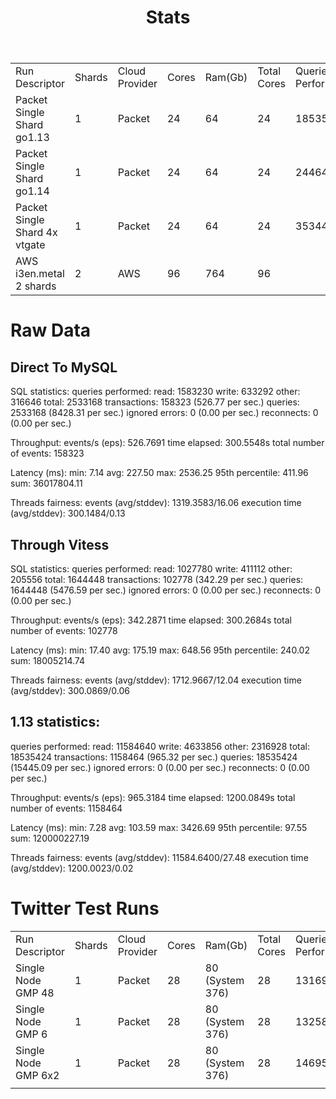 #+TITLE: Stats


| Run Descriptor                | Shards | Cloud Provider | Cores | Ram(Gb) | Total Cores | Queries Performed |    tps |      qps | latency(min) | latency(avg) | latency(max) | latency(95th) | Machine       | Data Size | Test |
| Packet Single Shard go1.13    |      1 | Packet         |    24 |      64 |          24 |          18535424 | 965.32 | 15545.09 |         7.28 |       103.59 |      3426.69 |         97.55 | c3.medium.x86 | 50Gb      | oltp_rw |
| Packet Single Shard go1.14    |      1 | Packet         |    24 |      64 |          24 |           2446416 | 509.32 |  8149.20 |         7.01 |       196.27 |      3399.32 |        287.38 | c3.medium.x86 | 50Gb      | oltp_rw |
| Packet Single Shard 4x vtgate |      1 | Packet         |    24 |      64 |          24 |           3534432 | 735.90 | 11774.39 |         7.04 |       271.67 |      3736.98 |        484.44 | c3.medium.x86 | 50Gb      | oltp_rw |
| AWS i3en.metal 2 shards       |      2 | AWS            |    96 |     764 |          96 |                   |   3400 |          |         80.0 |              |              |               | i3en.metal    | 2Tb       | tpc-c   |


* Raw Data
** Direct To MySQL
SQL statistics:
    queries performed:
        read:                            1583230
        write:                           633292
        other:                           316646
        total:                           2533168
    transactions:                        158323 (526.77 per sec.)
    queries:                             2533168 (8428.31 per sec.)
    ignored errors:                      0      (0.00 per sec.)
    reconnects:                          0      (0.00 per sec.)

Throughput:
    events/s (eps):                      526.7691
    time elapsed:                        300.5548s
    total number of events:              158323

Latency (ms):
         min:                                    7.14
         avg:                                  227.50
         max:                                 2536.25
         95th percentile:                      411.96
         sum:                             36017804.11

Threads fairness:
    events (avg/stddev):           1319.3583/16.06
    execution time (avg/stddev):   300.1484/0.13

** Through Vitess
SQL statistics:
    queries performed:
        read:                            1027780
        write:                           411112
        other:                           205556
        total:                           1644448
    transactions:                        102778 (342.29 per sec.)
    queries:                             1644448 (5476.59 per sec.)
    ignored errors:                      0      (0.00 per sec.)
    reconnects:                          0      (0.00 per sec.)

Throughput:
    events/s (eps):                      342.2871
    time elapsed:                        300.2684s
    total number of events:              102778

Latency (ms):
         min:                                   17.40
         avg:                                  175.19
         max:                                  648.56
         95th percentile:                      240.02
         sum:                             18005214.74

Threads fairness:
    events (avg/stddev):           1712.9667/12.04
    execution time (avg/stddev):   300.0869/0.06
** 1.13 statistics:
    queries performed:
        read:                            11584640
        write:                           4633856
        other:                           2316928
        total:                           18535424
    transactions:                        1158464 (965.32 per sec.)
    queries:                             18535424 (15445.09 per sec.)
    ignored errors:                      0      (0.00 per sec.)
    reconnects:                          0      (0.00 per sec.)

Throughput:
    events/s (eps):                      965.3184
    time elapsed:                        1200.0849s
    total number of events:              1158464

Latency (ms):
         min:                                    7.28
         avg:                                  103.59
         max:                                 3426.69
         95th percentile:                       97.55
         sum:                            120000227.19

Threads fairness:
    events (avg/stddev):           11584.6400/27.48
    execution time (avg/stddev):   1200.0023/0.02

* Twitter Test Runs
| Run Descriptor      | Shards | Cloud Provider | Cores | Ram(Gb)         | Total Cores | Queries Performed |     tps |      qps | latency(min) | latency(avg) | latency(max) | latency(95th) | Machine   | Data Size |
| Single Node GMP 48  |      1 | Packet         |    28 | 80 (System 376) |          28 |          13169072 | 2742.80 | 43884.77 |        24.99 |        54.67 |       138.01 |         63.32 | m2.xlarge | 128Gb     |
| Single Node GMP 6   |      1 | Packet         |    28 | 80 (System 376) |          28 |          13258320 | 2761.33 | 44181.34 |        18.56 |        54.31 |        95.77 |         63.32 | m2.xlarge | 128Gb     |
| Single Node GMP 6x2 |      1 | Packet         |    28 | 80 (System 376) |          28 |          14695024 | 3060.70 | 48971.16 |        25.48 |        49.00 |       124.04 |         55.82 | m2.xlarge | 128Gb     |
|                     |        |                |       |                 |             |                   |         |          |              |              |              |               |           |           |
